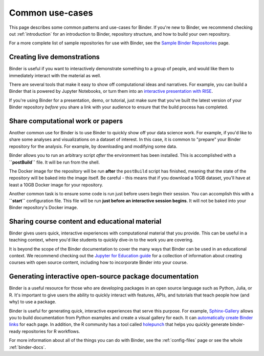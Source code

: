 .. _using-binder:

================
Common use-cases
================

This page describes some common patterns and use-cases for Binder.
If you're new to Binder, we recommend checking out :ref:`introduction`
for an introduction to Binder, repository structure, and how to build your
own repository.

For a more complete list of sample repositories for use with Binder, see the
`Sample Binder Repositories <sample_repos.html>`_ page.


Creating live demonstrations
============================

Binder is useful if you want to interactively demonstrate something to
a group of people, and would like them to immediately interact with the
material as well.

There are several tools that make it easy to show off computational ideas
and narratives. For example, you can build a Binder that is powered
by Jupyter Notebooks, or turn them into an `interactive presentation with RISE <https://github.com/binder-examples/jupyter-rise>`_.

If you're using Binder for a presentation, demo, or tutorial, just make
sure that you've built the latest version of your Binder repository *before*
you share a link with your audience to ensure that the build process has
completed.


Share computational work or papers
==================================

Another common use for Binder is to use Binder to quickly show off your
data science work. For example, if you'd like to share some analyses and
visualizations on a dataset of interest. In this case, it is common
to "prepare" your Binder repository for the analysis. For example,
by downloading and modifying some data.

Binder allows you to run an arbitrary
script *after* the environment has been installed. This is accomplished
with a **``postBuild``** file. It will be run from the shell.

The Docker image for the repository will be run **after** the ``postBuild``
script has finished, meaning that the state of the repository will be baked
into the image itself. Be careful - this means that if you download a 10GB
dataset, you'll have at least a 10GB Docker image for your repository.

Another common task is to ensure some code is run just before users begin
their session. You can accomplish this with a **``start``** configuration file.
This file will be run **just before an interactive session begins**. It will
not be baked into your Binder repository's Docker image.

Sharing course content and educational material
===============================================

Binder gives users quick, interactive experiences with computational
material that you provide. This can be useful in a teaching context, where
you'd like students to quickly dive-in to the work you are covering.

It is beyond the scope of the Binder documentation to cover the many
ways that Binder can be used in an educational context. We recommend
checking out the `Jupyter for Education guide <https://jupyter4edu.github.io/jupyter-edu-book/>`_
for a collection of information about creating courses with open source content,
including how to incorporate Binder into your course.

Generating interactive open-source package documentation
========================================================

Binder is a useful resource for those who are developing packages
in an open source language such as Python, Julia, or R. It's important
to give users the ability to quickly interact with features, APIs,
and tutorials that teach people how (and why) to use a package.

Binder is useful for generating quick, interactive experiences that
serve this purpose. For example, `Sphinx-Gallery <https://sphinx-gallery.github.io>`_ allows you to
build documentation from Python examples and create a visual gallery
for each. It can `automatically create Binder links <https://sphinx-gallery.github.io/configuration.html?highlight=binder#binder-links>`_
for each page. In addition, the R community has a tool called
`holepunch <https://github.com/karthik/holepunch>`_ that helps you quickly
generate binder-ready repositories for R workflows.

For more information about all of the things you can do with Binder, see
the :ref:`config-files` page or see the whole :ref:`binder-docs`.
